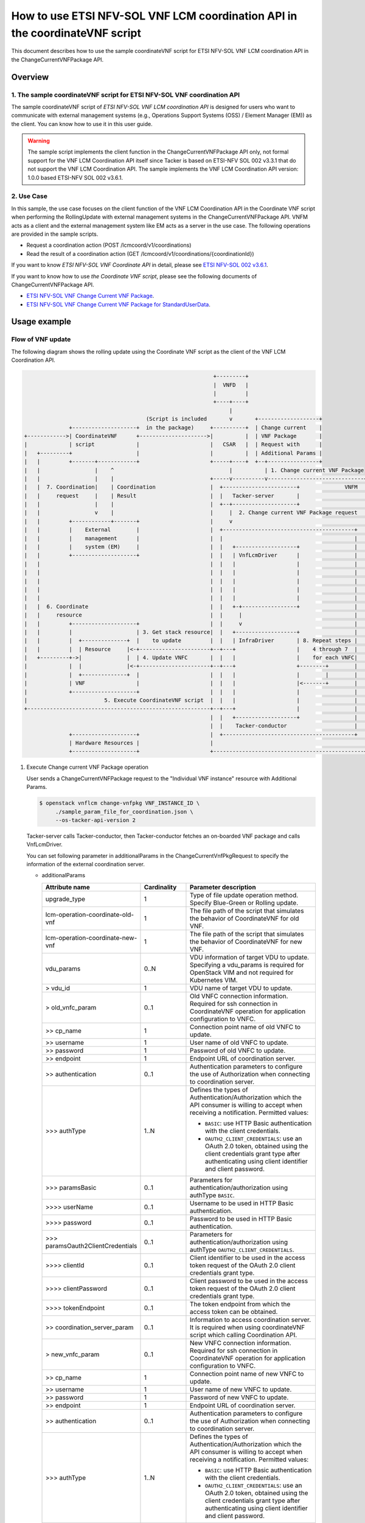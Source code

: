 ============================================================================
How to use ETSI NFV-SOL VNF LCM coordination API in the coordinateVNF script
============================================================================

This document describes how to use the sample coordinateVNF
script for ETSI NFV-SOL VNF LCM coordination API
in the ChangeCurrentVNFPackage API.

Overview
--------

1. The sample coordinateVNF script for ETSI NFV-SOL VNF coordination API
^^^^^^^^^^^^^^^^^^^^^^^^^^^^^^^^^^^^^^^^^^^^^^^^^^^^^^^^^^^^^^^^^^^^^^^^
The sample coordinateVNF script of
`ETSI NFV-SOL VNF LCM coordination API`
is designed for users who want to communicate with
external management systems (e.g., Operations
Support Systems (OSS) / Element Manager (EM))
as the client.
You can know how to use it in this user guide.

.. warning::
    The sample script implements the client function
    in the ChangeCurrentVNFPackage API only,
    not formal support for the VNF LCM Coordination
    API itself since Tacker is based on ETSI-NFV SOL 002
    v3.3.1 that do not support the VNF LCM Coordination API.
    The sample implements the VNF LCM Coordination
    API version: 1.0.0 based ETSI-NFV SOL 002 v3.6.1.

2. Use Case
^^^^^^^^^^^^
In this sample, the use case focuses on
the client function of the VNF LCM Coordination API
in the Coordinate VNF script when performing
the RollingUpdate with external management systems
in the ChangeCurrentVNFPackage API.
VNFM acts as a client and the external management system
like EM acts as a server in the use case.
The following operations are provided
in the sample scripts.

* Request a coordination action
  (POST /lcmcoord/v1/coordinations)
* Read the result of a coordination action
  (GET /lcmcoord/v1/coordinations/{coordinationId})

If you want to know `ETSI NFV-SOL VNF Coordinate API`
in detail, please see `ETSI NFV-SOL 002 v3.6.1`_.

If you want to know how to use `the Coordinate VNF script`,
please see the following documents of
ChangeCurrentVNFPackage API.

* `ETSI NFV-SOL VNF Change Current VNF Package`_.
* `ETSI NFV-SOL VNF Change Current VNF Package for StandardUserData`_.



Usage example
-------------

Flow of VNF update
^^^^^^^^^^^^^^^^^^

The following diagram shows the rolling update
using the Coordinate VNF script as the client of
the VNF LCM Coordination API.

.. code-block::


                                                             +---------+
                                                             |  VNFD   |
                                                             |         |
                                                             +----+----+
                                                                  |
                                        (Script is included       v       +-------------------+
                +--------------------+  in the package)     +----------+  | Change current    |
  +------------>| CoordinateVNF      +--------------------->|          |  | VNF Package       |
  |             | script             |                      |   CSAR   |  | Request with      |
  |   +---------+                    |                      |          |  | Additional Params |
  |   |         +-------+------------+                      +-----+----+  +--+----------------+
  |   |                 |    ^                                    |          | 1. Change current VNF Package
  |   |                 |    |                              +-----v----------v------------------------------+
  |   |  7. Coordination|    | Coordination                 |  +-----------------------+              VNFM  |
  |   |     request     |    | Result                       |  |   Tacker-server       |                    |
  |   |                 |    |                              |  +--+--------------------+                    |
  |   |                 v    |                              |     |  2. Change current VNF Package request  |
  |   |         +------------+-------+                      |     v                                         |
  |   |         |    External        |                      |  +-----------------------------------------+  |
  |   |         |    management      |                      |  |                                         |  |
  |   |         |    system (EM)     |                      |  |   +-------------------+                 |  |
  |   |         +--------------------+                      |  |   | VnfLcmDriver      |                 |  |
  |   |                                                     |  |   |                   |                 |  |
  |   |                                                     |  |   |                   |                 |  |
  |   |                                                     |  |   |                   |                 |  |
  |   |                                                     |  |   |                   |                 |  |
  |   |                                                     |  |   |                   |                 |  |
  |   |  6. Coordinate                                      |  |   +-+-----------------+                 |  |
  |   |     resource                                        |  |     |                                   |  |
  |   |         +--------------------+                      |  |     v                                   |  |
  |   |         |                    | 3. Get stack resource|  |   +-------------------+                 |  |
  |   |         |  +--------------+  |    to update         |  |   | InfraDriver       | 8. Repeat steps |  |
  |   |         |  | Resource     |<-+----------------------+--+---+                   |    4 through 7  |  |
  |   +---------+->|              |  | 4. Update VNFC       |  |   |                   |    for each VNFC|  |
  |             |  |              |<-+----------------------+--+---+                   +--------+        |  |
  |             |  +--------------+  |                      |  |   |                   |        |        |  |
  |             | VNF                |                      |  |   |                   |<-------+        |  |
  |             +--------------------+                      |  |   |                   |                 |  |
  |                        5. Execute CoordinateVNF script  |  |   |                   |                 |  |
  +---------------------------------------------------------+--+---+                   |                 |  |
                                                            |  |   +-------------------+                 |  |
                                                            |  |    Tacker-conductor                     |  |
                +--------------------+                      |  +-----------------------------------------+  |
                | Hardware Resources |                      |                                               |
                +--------------------+                      +-----------------------------------------------+

1. Execute Change current VNF Package operation

   User sends a ChangeCurrentVNFPackage request
   to the "Individual VNF instance" resource with
   Additional Params.

   .. code-block:: console

     $ openstack vnflcm change-vnfpkg VNF_INSTANCE_ID \
          ./sample_param_file_for_coordination.json \
          --os-tacker-api-version 2

   Tacker-server calls Tacker-conductor, then Tacker-conductor fetches
   an on-boarded VNF package and calls VnfLcmDriver.

   You can set following parameter in additionalParams
   in the ChangeCurrentVnfPkgRequest to specify
   the information of the external coordination server.

   * additionalParams

     .. list-table::
       :widths: 15 10 30
       :header-rows: 1

       * - Attribute name
         - Cardinality
         - Parameter description
       * - upgrade_type
         - 1
         - Type of file update operation method. Specify Blue-Green or Rolling update.
       * - lcm-operation-coordinate-old-vnf
         - 1
         - The file path of the script that simulates the behavior of CoordinateVNF for old VNF.
       * - lcm-operation-coordinate-new-vnf
         - 1
         - The file path of the script that simulates the behavior of CoordinateVNF for new VNF.
       * - vdu_params
         - 0..N
         - VDU information of target VDU to update.
           Specifying a vdu_params is required for OpenStack VIM and not required for Kubernetes VIM.
       * - > vdu_id
         - 1
         - VDU name of target VDU to update.
       * - > old_vnfc_param
         - 0..1
         - Old VNFC connection information.
           Required for ssh connection in CoordinateVNF operation for application configuration to VNFC.
       * - >> cp_name
         - 1
         - Connection point name of old VNFC to update.
       * - >> username
         - 1
         - User name of old VNFC to update.
       * - >> password
         - 1
         - Password of old VNFC to update.
       * - >> endpoint
         - 1
         - Endpoint URL of coordination server.
       * - >> authentication
         - 0..1
         - Authentication parameters to configure the use of Authorization
           when connecting to coordination server.
       * - \>>> authType
         - 1..N
         - Defines the types of Authentication/Authorization
           which the API consumer is willing to accept
           when receiving a notification. Permitted values:

           * ``BASIC``: use HTTP Basic authentication
             with the client credentials.
           * ``OAUTH2_CLIENT_CREDENTIALS``: use an OAuth 2.0
             token, obtained using the client credentials
             grant type after authenticating using client
             identifier and client password.
       * - \>>> paramsBasic
         - 0..1
         - Parameters for authentication/authorization
           using authType ``BASIC``.
       * - >>>> userName
         - 0..1
         - Username to be used in HTTP Basic authentication.
       * - >>>> password
         - 0..1
         - Password to be used in HTTP Basic authentication.
       * - \>>> paramsOauth2ClientCredentials
         - 0..1
         - Parameters for authentication/authorization using
           authType ``OAUTH2_CLIENT_CREDENTIALS``.
       * - >>>> clientId
         - 0..1
         - Client identifier to be used in the access token
           request of the OAuth 2.0 client credentials
           grant type.
       * - >>>> clientPassword
         - 0..1
         - Client password to be used in the access token
           request of the OAuth 2.0 client credentials
           grant type.
       * - >>>> tokenEndpoint
         - 0..1
         - The token endpoint from which the access token
           can be obtained.
       * - >> coordination_server_param
         - 0..1
         - Information to access coordination server.
           It is required when using coordinateVNF script which calling Coordination API.
       * - > new_vnfc_param
         - 0..1
         - New VNFC connection information.
           Required for ssh connection in CoordinateVNF operation for application configuration to VNFC.
       * - >> cp_name
         - 1
         - Connection point name of new VNFC to update.
       * - >> username
         - 1
         - User name of new VNFC to update.
       * - >> password
         - 1
         - Password of new VNFC to update.
       * - >> endpoint
         - 1
         - Endpoint URL of coordination server.
       * - >> authentication
         - 0..1
         - Authentication parameters to configure the use of Authorization
           when connecting to coordination server.
       * - \>>> authType
         - 1..N
         - Defines the types of Authentication/Authorization
           which the API consumer is willing to accept
           when receiving a notification. Permitted values:

           * ``BASIC``: use HTTP Basic authentication
             with the client credentials.
           * ``OAUTH2_CLIENT_CREDENTIALS``: use an OAuth 2.0
             token, obtained using the client credentials
             grant type after authenticating using client
             identifier and client password.
       * - \>>> paramsBasic
         - 0..1
         - Parameters for authentication/authorization
           using authType ``BASIC``.
       * - >>>> userName
         - 0..1
         - Username to be used in HTTP Basic authentication.
       * - >>>> password
         - 0..1
         - Password to be used in HTTP Basic authentication.
       * - \>>> paramsOauth2ClientCredentials
         - 0..1
         - Parameters for authentication/authorization using
           authType ``OAUTH2_CLIENT_CREDENTIALS``.
       * - >>>> clientId
         - 0..1
         - Client identifier to be used in the access token
           request of the OAuth 2.0 client credentials
           grant type.
       * - >>>> clientPassword
         - 0..1
         - Client password to be used in the access token
           request of the OAuth 2.0 client credentials
           grant type.
       * - >>>> tokenEndpoint
         - 0..1
         - The token endpoint from which the access token
           can be obtained.
       * - >> coordination_server_param
         - 0..1
         - Information to access coordination server.
           It is required when using coordinateVNF script which calling Coordination API.
       * - external_lb_param
         - 0..1
         - Load balancer information that requires configuration changes.
           Required only for the Blue-Green deployment process of OpenStack VIM.
       * - > ip_address
         - 1
         - IP address of load balancer server.
       * - > username
         - 1
         - User name of load balancer server.
       * - > password
         - 1
         - Password of load balancer server.

   The example of the request of additionalParams as below.

   .. code-block:: json

         {
             "additionalParams": {
                 "upgrade_type": "RollingUpdate",
                 "lcm-operation-coordinate-new-vnf": "./Scripts/coordinate_vnf.py",
                 "lcm-operation-coordinate-old-vnf": "./Scripts/coordinate_vnf.py",
                 "vdu_params": [{
                     "vdu_id": "VDU1",
                     "old_vnfc_param": {
                         "cp_name": "VDU1_CP1",
                         "username": "ubuntu",
                         "password": "ubuntu",
                         "endpoint": "http://127.0.0.1:6789",
                         "authentication": {
                             "authType": ["BASIC"],
                             "paramsBasic": {
                                 "userName": "tacker",
                                 "password": "tacker"
                             }
                         }
                     },
                     "new_vnfc_param": {
                         "cp_name": "VDU1_CP1",
                         "username": "ubuntu",
                         "password": "ubuntu",
                         "endpoint": "http://127.0.0.1:6789",
                         "authentication": {
                             "authType": ["BASIC"],
                             "paramsBasic": {
                                 "userName": "tacker",
                                 "password": "tacker"
                             }
                         }
                     }
                 },
                 {
                     "vdu_id": "VDU2",
                     "old_vnfc_param": {
                         "cp_name": "VDU2_CP1",
                         "username": "ubuntu",
                         "password": "ubuntu",
                         "endpoint": "http://127.0.0.1:6789",
                         "authentication": {
                             "authType": ["BASIC"],
                             "paramsBasic": {
                                 "userName": "tacker",
                                 "password": "tacker"
                             }
                         }
                     },
                     "new_vnfc_param": {
                         "cp_name": "VDU2_CP1",
                         "username": "ubuntu",
                         "password": "ubuntu",
                         "endpoint": "http://127.0.0.1:6789",
                         "authentication": {
                             "authType": ["BASIC"],
                             "paramsBasic": {
                                 "userName": "tacker",
                                 "password": "tacker"
                             }
                         }
                     }
                 }]
             }
         }

2. Request Change current VNF Package Process to InfraDriver

   VnfLcmDriver sends a request to the InfraDriver to change vnfpkg process.

3. Get stack resource to update

   InfraDriver sends a request to the VIM to get stack resource to update.

4. Update VNFC

   InfraDriver sends a request to the VIM to update stack.

5. Execute CoordinateVNF script

   InfraDriver runs CoordinateVNF script.
   The script is included in the VNF package
   and you can modify them for your environments.

   The sample class for Coordination API and
   main methods in the  CoordinateVNF script
   ``coordinate_vnf.py`` as below.

   .. code-block:: console

       class CoordScript(object):
           def __init__(self, vnfc_param):
               self.vnfc_param = vnfc_param

           def run(self):
               if not os.path.exists('/tmp/change_vnfpkg_coordination'):
                   return

               coord_req = self.vnfc_param['LcmCoordRequest']
               coord_req['coordinationActionName'] = (
                   "prv.tacker_organization.coordination_test")
               endpoint = self.vnfc_param.get('endpoint')
               authentication = self.vnfc_param.get('authentication')

               input_params = self.vnfc_param.get('inputParams')
               if input_params is not None:
                   coord_req['inputParams'] = input_params

               if endpoint is None:
                   raise Exception('endpoint must be specified.')
               if authentication is None:
                   raise Exception('authentication must be specified.')

               coord = coord_client.create_coordination(endpoint, authentication,
                                                        coord_req)
               if coord['coordinationResult'] != "CONTINUE":
                   raise Exception(
                       f"coordinationResult is {coord['coordinationResult']}")

       def main():
           script = CoordScript(vnfc_param)
           script.run()

   .. note::
       According to ETSI-NFV SOL 002 v3.6.1, the coordination
       action `coordinationActionName` is defined to be declared
       in the VNFD. However, the CoordinateVNF script does not
       refer to the VNFD, it must be described in the script.
       (e.g., "prv.tacker_organization.coordination_test")

6. Coordinate resource

   CoordinateVNF script sends a request to the VNF to Coordinate VNF.

7. Coordination request to the external management system (EM)

   CoordinateVNF script sends a Coordination request to
   the external management system (EM). The endpoint URL of EM is
   obtained from the ChangeCurrentVNFPackage request.
   The target VNFC obtained from Tacker is specified as inputParams
   in the LcmCoordRequest. (e.g. it is specified by vnfcInstanceId).

   Tacker can use 2 operations of VNF LCM Coordination API supported in
   utility functions ``tacker/sol_refactored/common/coord_client.py``.
   You can use them via the CoordinateVNF script.

   * Request a coordination action
     (POST /lcmcoord/v1/coordinations)

     VNFM requests Coordination actions
     to the Coordination API Server (e.g. EM).

   * Read the result of a coordination action
     (GET /lcmcoord/v1/coordinations/{coordinationId})

     VNFM requests the result of a coordination action
     to the Coordination API Server (e.g. EM).

   The process after receiving Coordination response diverges
   depending on whether the Synchronous or Asynchronous mode.

   .. note::
     | According to ETSI-NFV SOL 002 v3.6.1, the Coordination interface supports
       Synchronous and Asynchronous modes.
       API server decides the mode, and API client can know it by the API response.
       Thus, since VNFM cannot control the mode, Tacker will support both modes.
       The following shows the Coordination processes of VNFM.
     |
     | Synchronous mode: The EM returns to the Tacker a "201 Created" response
       with a "LcmCoord" data structure in the body
       and then VNFM continues the process on the basis of the result.
       Alternatively, EM returns a "503 Service Unavailable" response with
       a "ProblemDetails" data structure in the body and a "Retry-After"
       HTTP header that indicates the length of a delay after which a retry
       of the coordination is suggested.
       After the delay interval has passed, the VNFM sends coordination request again.
     |
     | Asynchronous mode: The EM returns to the Tacker a "202 Accepted" response
       with an empty body and a "Location" HTTP header that indicates
       the URI of the "Individual coordination action" resource.
       Tacker waits for a certain time interval
       (as indicated in the Retry-After header of the previous 202 response if signalled,
       or determined by other means otherwise) before the next iteration of the loop.
       Tacker polls the status of the coordination by sending a GET request to the EM,
       using the URI that was returned in the "Location" header.
       After obtaining the coordination result, Tacker continues the process on the basis of it.

8. Repeat steps 4 through 7 for each VNFC

   Each VNFC is executed starting with the higher value of
   the vnfcResourceInfo index in the StandardUserData
   (or newer in the DefaultUserData).

9. Finish VNF LCM coordination API operation

   When finish VNF LCM coordination API operation via the CoordinateVNF script,
   Change current VNF Package operation will finish successfully.

.. _ETSI NFV-SOL 002 v3.6.1: https://www.etsi.org/deliver/etsi_gs/NFV-SOL/001_099/002/03.06.01_60/gs_nfv-sol002v030601p.pdf
.. _ETSI NFV-SOL VNF Change Current VNF Package: https://docs.openstack.org/tacker/latest/user/etsi_vnf_change_current_vnf_package.html
.. _ETSI NFV-SOL VNF Change Current VNF Package for StandardUserData: https://docs.openstack.org/tacker/latest/user/etsi_vnf_change_current_vnf_package_with_standard_user_data.html
.. _VNF Package for Common instantiate: https://opendev.org/openstack/tacker/src/branch/master/tacker/tests/functional/sol_v2/samples/test_instantiate_vnf_with_old_image_or_volume/contents
.. _change from image to image: https://opendev.org/openstack/tacker/src/branch/master/tacker/tests/functional/sol_v2/samples/test_change_vnf_pkg_with_new_image/contents
